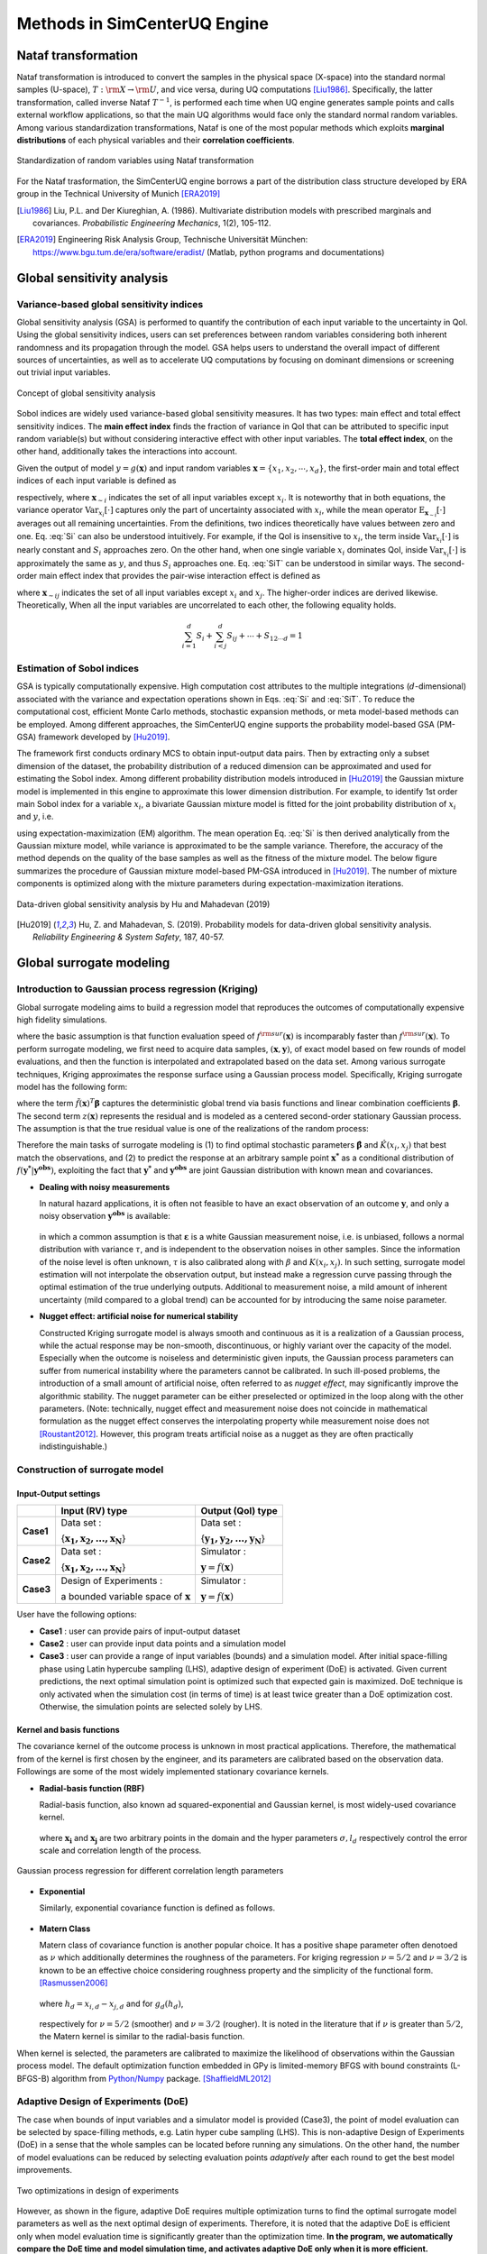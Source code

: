 

Methods in SimCenterUQ Engine 
*****************************

Nataf transformation
====================

Nataf transformation is introduced to convert the samples in the physical space (X-space) into the standard normal samples (U-space), :math:`T:\rm{X} \rightarrow \rm{U}`, and vice versa, during UQ computations [Liu1986]_. Specifically, the latter transformation, called inverse Nataf :math:`T^{-1}`, is performed each time when UQ engine generates sample points and calls external workflow applications, so that the main UQ algorithms would face only the standard normal random variables. Among various standardization transformations, Nataf is one of the most popular methods which exploits **marginal distributions** of each physical variables and their **correlation coefficients**.

.. _figNataf1:

.. figure:: figures/SimCenterNataf1.png
   :align: center
   :figclass: align-center

   Standardization of random variables using Nataf transformation

For the Nataf trasformation, the SimCenterUQ engine borrows a part of the distribution class structure developed by ERA group in the Technical University of Munich [ERA2019]_ 

.. [Liu1986]
   Liu, P.L. and Der Kiureghian, A. (1986). Multivariate distribution models with prescribed marginals and covariances. *Probabilistic Engineering Mechanics*, 1(2), 105-112.

.. [ERA2019]
   Engineering Risk Analysis Group, Technische Universität München: https://www.bgu.tum.de/era/software/eradist/ (Matlab, python programs and documentations)


Global sensitivity analysis
===========================

Variance-based global sensitivity indices
-----------------------------------
Global sensitivity analysis (GSA) is performed to quantify the contribution of each input variable to the uncertainty in QoI. Using the global sensitivity indices, users can set preferences between random variables considering both inherent randomness and its propagation through the model. GSA helps users to understand the overall impact of different sources of uncertainties, as well as to accelerate UQ computations by focusing on dominant dimensions or screening out trivial input variables.

.. _figSensitivity1:

.. figure:: figures/SimCenterSensitivity1.png
   :align: center
   :figclass: align-center

   Concept of global sensitivity analysis
	
	
Sobol indices are widely used variance-based global sensitivity measures. It has two types: main effect and total effect sensitivity indices. The **main effect index** finds the fraction of variance in QoI that can be attributed to specific input random variable(s) but without considering interactive effect with other input variables. The **total effect index**, on the other hand, additionally takes the interactions into account.

Given the output of model :math:`y=g(\boldsymbol{x})` and input random variables :math:`\boldsymbol{x}=\{x_1,x_2, \cdots ,x_d\}`, the first-order main and total effect indices of each input variable is defined as


.. math::
	:label: Si
	
	S_i=\frac{\text{Var}_{x_i}[\text{E}_{\boldsymbol{x}_{\sim i}}[y|x_i]]}{\text{Var}[y]}, \qquad i=1, \cdots ,d
	
   
.. math::
	:label: SiT

	S_i^T=\frac{\text{E}_{\boldsymbol{x}_{\sim i}}[\text{Var}_{x_i}[y|\boldsymbol{x}_{\sim i}]]}{\text{Var}[y]},  \qquad  i=1, \cdots ,d


respectively, where :math:`\boldsymbol{x}_{\sim i}` indicates the set of all input variables except :math:`x_i`. It is noteworthy that in both equations, the variance operator :math:`\text{Var}_{x_i}[\cdot]` captures only the part of uncertainty associated with :math:`x_i`, while the mean operator :math:`\text{E}_{\boldsymbol{x}_{\sim i}}[\cdot]` averages out all remaining uncertainties. From the definitions, two indices theoretically have values between zero and one. Eq. :eq:`Si` can also be understood intuitively. For example, if the QoI is insensitive to :math:`x_i`, the term inside :math:`\text{Var}_{x_i}[\cdot]` is nearly constant and :math:`S_i` approaches zero. On the other hand, when one single variable :math:`x_i` dominates QoI, inside :math:`\text{Var}_{x_i}[\cdot]` is approximately the same as :math:`y`, and thus :math:`S_i` approaches one. Eq. :eq:`SiT` can be understood in similar ways. The second-order main effect index that provides the pair-wise interaction effect is defined as

.. math::
	:label: Sij

	S_{ij}=\frac{\text{Var}_{x_i,x_j}[\text{E}_{\boldsymbol{x}\sim ij}[y|x_i,x_j]]}{\text{Var}[y]} - S_i - S_j,  \qquad  i,j=1, \cdots ,d
	
where :math:`\boldsymbol{x}_{\sim ij}` indicates the set of all input variables except :math:`x_i` and :math:`x_j`. The higher-order indices are derived likewise. Theoretically, When all the input variables are uncorrelated to each other, the following equality holds.

.. math::

	\sum^d_{i=1} S_i + \sum^d_{i<j} S_{ij} + \cdots + S_{12 \cdots d} = 1 


Estimation of Sobol indices
----------------------------

GSA is typically computationally expensive. High computation cost attributes to the multiple integrations (:math:`d`-dimensional) associated with the variance and expectation operations shown in Eqs. :eq:`Si` and :eq:`SiT`. To reduce the computational cost, efficient Monte Carlo methods, stochastic expansion methods, or meta model-based methods can be employed. Among different approaches, the SimCenterUQ engine supports the probability model-based GSA (PM-GSA) framework developed by [Hu2019]_. 

The framework first conducts ordinary MCS to obtain input-output data pairs. Then by extracting only a subset dimension of the dataset, the probability distribution of a reduced dimension can be approximated and used for estimating the Sobol index. Among different probability distribution models introduced in [Hu2019]_  the Gaussian mixture model is implemented in this engine to approximate this lower dimension distribution. For example, to identify 1st order main Sobol index for a variable :math:`x_i`, a bivariate Gaussian mixture model is fitted for the joint probability distribution of :math:`x_i` and :math:`y`, i.e.

.. math::
	:label: GM

	f_{x_i,y}(x_i,y) \simeq f_{x_i,y}^{GM} (x_i,y)
	

using expectation-maximization (EM) algorithm. The mean operation Eq. :eq:`Si` is then derived analytically from the Gaussian mixture model, while variance is approximated to be the sample variance. Therefore, the accuracy of the method depends on the quality of the base samples as well as the fitness of the mixture model. The below figure summarizes the procedure of Gaussian mixture model-based PM-GSA introduced in [Hu2019]_. The number of mixture components is optimized along with the mixture parameters during expectation-maximization iterations. 

.. _figSensitivity2:

.. figure:: figures/SimCenterSensitivity2.png
	:align: center
	:figclass: align-center

  	Data-driven global sensitivity analysis by Hu and Mahadevan (2019)

.. [Hu2019]
   Hu, Z. and Mahadevan, S. (2019). Probability models for data-driven global sensitivity analysis. *Reliability Engineering & System Safety*, 187, 40-57.


Global surrogate modeling 
============================

Introduction to Gaussian process regression (Kriging)
--------------------------------------------------------

Global surrogate modeling aims to build a regression model that reproduces the outcomes of computationally expensive high fidelity simulations. 

.. math::
	:label: GP

	\boldsymbol{y}=f^{\rm{ex}} (\boldsymbol{x}) \simeq f^{\rm{sur}} (\boldsymbol{x})  

where the basic assumption is that function evaluation speed of :math:`f^{\rm{sur}}(\boldsymbol{x})` is incomparably faster than :math:`f^{\rm{sur}}(\boldsymbol{x})`. To perform surrogate modeling, we first need to acquire data samples, :math:`(\boldsymbol{x},\boldsymbol{y})`, of exact model based on few rounds of model evaluations, and then the function is interpolated and extrapolated based on the data set. Among various surrogate techniques, Kriging approximates the response surface using a Gaussian process model. Specifically, Kriging surrogate model has the following form: 

.. math::
	:label: GPsurr

	f^{\rm{sur}} (\boldsymbol{x}) = \tilde{f}(\boldsymbol{x})^T\boldsymbol{\beta}+z(\boldsymbol{x})

where the term :math:`\tilde{f}(\boldsymbol{x})^T\boldsymbol{\beta}` captures the deterministic global trend via basis functions and linear combination coefficients :math:`\boldsymbol{\beta}`. The second term :math:`z(\boldsymbol{x})` represents the residual and is modeled as a centered second-order stationary Gaussian process. The assumption is that the true residual value is one of the realizations of the random process:

.. math::
	:label: GPresidual

	z(\boldsymbol{x}) \sim GP (\boldsymbol{x};0,K(\boldsymbol{x_i},\boldsymbol{x_j}))

Therefore the main tasks of surrogate modeling is (1) to find optimal stochastic parameters :math:`\hat{\boldsymbol{\beta}}` and :math:`\hat{K}(x_i,x_j)` that best match the observations, and (2) to predict the response at an arbitrary sample point :math:`\boldsymbol{x^*}` as a conditional distribution of :math:`f(\boldsymbol{y^*}|\boldsymbol{y^{obs}})`, exploiting the fact that 
:math:`\boldsymbol{y^*}` and :math:`\boldsymbol{y^{obs}}` are joint Gaussian distribution with known mean and covariances.


* **Dealing with noisy measurements**

  | In natural hazard applications, it is often not feasible to have an exact observation of an outcome :math:`\boldsymbol{y}`, and only a noisy observation :math:`\boldsymbol{y^{obs}}` is available:

	.. math::
		:label: GP

			\boldsymbol{y^{obs}}=\boldsymbol{y} + \boldsymbol{\varepsilon} =f^{\rm{ex}} (\boldsymbol{x}) + \boldsymbol{\varepsilon}


  | in which a common assumption is that :math:`\boldsymbol{\varepsilon}` is a white Gaussian measurement noise, i.e. is unbiased, follows a normal distribution with variance :math:`\tau`, and is independent to the observation noises in other samples. Since the information of the noise level is often unknown, :math:`\tau` is also calibrated along with :math:`\beta` and :math:`K(x_i,x_j)`. In such setting, surrogate model estimation will not interpolate the observation output, but instead make a regression curve passing through the optimal estimation of the true underlying outputs. Additional to measurement noise, a mild amount of inherent uncertainty (mild compared to a global trend) can be accounted for by introducing the same noise parameter.


* **Nugget effect: artificial noise for numerical stability**

  | Constructed Kriging surrogate model is always smooth and continuous as it is a realization of a Gaussian process, while the actual response may be non-smooth, discontinuous, or highly variant over the capacity of the model. Especially when the outcome is noiseless and deterministic given inputs, the Gaussian process parameters can suffer from numerical instability where the parameters cannot be calibrated. In such ill-posed problems, the introduction of a small amount of artificial noise, often referred to as *nugget effect*, may significantly improve the algorithmic stability. The nugget parameter can be either preselected or optimized in the loop along with the other parameters. (Note: technically, nugget effect and measurement noise does not coincide in mathematical formulation as the nugget effect conserves the interpolating property while measurement noise does not [Roustant2012]_. However, this program treats artificial noise as a nugget as they are often practically indistinguishable.)



Construction of surrogate model
---------------------------------

Input-Output settings
^^^^^^^^^^^^^^^^^^^^^

+-----------+----------------------------------------------------------+-------------------------------------------+
|           | Input (RV) type                                          |  Output (QoI) type                        |
+===========+==========================================================+===========================================+
| **Case1** | Data set :                                               | Data set :                                |
|           |                                                          |                                           |
|           | {:math:`\boldsymbol{x_1,x_2, ... ,x_N}`}                 | {:math:`\boldsymbol{y_1,y_2, ... ,y_N}`}  |
+-----------+----------------------------------------------------------+-------------------------------------------+
| **Case2** | Data set :                                               | Simulator :                               |
|           |                                                          |                                           |
|           | {:math:`\boldsymbol{x_1,x_2, ... ,x_N}`}                 | :math:`\boldsymbol{y}=f(\boldsymbol{x})`  |
+-----------+----------------------------------------------------------+-------------------------------------------+
| **Case3** | Design of Experiments :                                  | Simulator :                               |
|           |                                                          |                                           |
|           | a bounded variable space of :math:`\boldsymbol{x}`       | :math:`\boldsymbol{y}=f(\boldsymbol{x})`  |
+-----------+------------------------------------------+---------------+-------------------------------------------+


User have the following options:

* **Case1** : user can provide pairs of input-output dataset
* **Case2** : user can provide input data points and a simulation model
* **Case3** : user can provide a range of input variables (bounds) and a simulation model. After initial space-filling phase using Latin hypercube sampling (LHS), adaptive design of experiment (DoE) is activated. Given current predictions, the next optimal simulation point is optimized such that expected gain is maximized. DoE technique is only activated when the simulation cost (in terms of time) is at least twice greater than a DoE optimization cost. Otherwise, the simulation points are selected solely by LHS.



Kernel and basis functions
^^^^^^^^^^^^^^^^^^^^^^^^^^^
The covariance kernel of the outcome process is unknown in most practical applications. Therefore, the mathematical from of the kernel is first chosen by the engineer, and its parameters are calibrated based on the observation data. Followings are some of the most widely implemented stationary covariance kernels. 


* **Radial-basis function (RBF)**

  | Radial-basis function, also known ad squared-exponential and Gaussian kernel, is most widely-used covariance kernel. 

	.. math::
		:label: RBD

		k(\boldsymbol{x_i},\boldsymbol{x_j}) = \sigma\prod_{d=1}^{D} \exp\Bigg(-\frac{1}{2} \frac{(x_{i,d}-x_{j,d})^2}{l_d^2}\Bigg)

	
  | where :math:`\boldsymbol{x_i}` and :math:`\boldsymbol{x_j}` are two arbitrary points in the domain and the hyper parameters :math:`\sigma, l_d` respectively control the error scale and correlation length of the process. 

.. _figGP2:

.. figure:: figures/GPtmp.png
	:align: center
	:figclass: align-center

  	Gaussian process regression for different correlation length parameters


* **Exponential**

  | Similarly, exponential covariance function is defined as follows.

	.. math::
		:label: exponential

		k(\boldsymbol{x_i},\boldsymbol{x_j}) = \sigma\prod_{d=1}^{D} \exp\Bigg(-\frac{1}{2} \frac{|x_{i,d}-x_{j,d}|}{l_d}\Bigg)

* **Matern Class** 

  | Matern class of covariance function is another popular choice. It has a positive shape  parameter often denotoed as :math:`\nu` which additionally determines the roughness of the parameters. For kriging regression :math:`\nu=5/2` and :math:`\nu=3/2` is known to be an effective choice considering roughness property and the simplicity of the functional form. [Rasmussen2006]_

	.. math::
		:label: Matern1

		k(\boldsymbol{x_i},\boldsymbol{x_j}) = \sigma\prod_{d=1}^{D} g_d(h_{d})


  | where :math:`h_d = x_{i,d}-x_{j,d}` and for :math:`g_d(h_{d})`,

	.. math::
		:label: Matern2

		g_{d,\frac{5}{2}}(h_d) &= \Bigg(1+ \frac{\sqrt{5}|h_d|}{l_d}+\frac{5h_d^2}{3l_d^2}\Bigg)\exp\Bigg(-\frac{\sqrt{5}|h_d|}{l_d}\Bigg)     \\
		g_{d,\frac{3}{2}}(h_d) &= \Bigg(1+ \frac{\sqrt{3}|h_d|}{l_d}\Bigg)\exp\Bigg(-\frac{\sqrt{3}|h_d|}{l_d}\Bigg)


  | respectively for :math:`\nu=5/2` (smoother) and :math:`\nu=3/2` (rougher). It is noted in the literature that if :math:`\nu` is greater than :math:`5/2`, the Matern kernel is similar to the radial-basis function. 


When kernel is selected, the parameters are calibrated to maximize the likelihood of observations within the Gaussian process model. The default optimization function embedded in GPy is limited-memory BFGS with bound constraints (L-BFGS-B) algorithm from `Python/Numpy <https://docs.scipy.org/doc/scipy/reference/optimize.minimize-lbfgsb.html>`_ package. [ShaffieldML2012]_


Adaptive Design of Experiments (DoE)
-------------------------------------

The case when bounds of input variables and a simulator model is provided (Case3), the point of model evaluation can be selected by space-filling methods, e.g. Latin hyper cube sampling (LHS). This is non-adaptive Design of Experiments (DoE) in a sense that the whole samples can be located before running any simulations. On the other hand, the number of model evaluations can be reduced by selecting evaluation points *adaptively* after each round to get the best model improvements. 

.. _figGP_DoE1:

.. figure:: figures/GPtmp1.png
	:align: center
	:figclass: align-center

  	Two optimizations in design of experiments


However, as shown in the figure, adaptive DoE requires multiple optimization turns to find the optimal surrogate model parameters as well as the next optimal design of experiments. Therefore, it is noted that the adaptive DoE is efficient only when model evaluation time is significantly greater than the optimization time. **In the program, we automatically compare the DoE time and model simulation time, and activates adaptive DoE only when it is more efficient.** Otherwise, the input points are generated in batch by LHS. 

**DoE algorithm**

Since we aim for the global surrogate modeling (opposed to a local surrogate which have specific objective functions), a good score function is defined accounting for the reduced amount of both variance and bias. There are many variations of the objective  score function [Fuhg2020]_, and in the program, the modified integrated mean squared error (IMSE) from Kyprioti *et al.* (2020) is introduced as:

.. math::
	:label: IMSE

	\begin{align*}
		\rm{IMSE}_w(\boldsymbol{X},\boldsymbol{x_{new}}) &= \int_{\boldsymbol{X_d}} \phi^\rho\boldsymbol{\sigma_n}^2(\boldsymbol{x}|\boldsymbol{X,x_{new}})dx
	\end{align*}


where :math:`\phi` is bias measure from leave-one-out cross validation (LOOCV) analysis, :math:`\rho` is a weighting coefficient, and :math:`\boldsymbol{\sigma_n}^2(\boldsymbol{x}|\boldsymbol{X,x_{new}})` is the predictive variance after additional observation :math:`x_{new}` [Kyprioti2020]_. To find the sample location that gives minimum IMSE value, two step screening-clustering algorithm is implemented.

.. _figGP_DoE2:

.. figure:: figures/GPtmp2.png
	:align: center
	:figclass: align-center

  	Adaptive DoE procedure by Kyprioti et al. (2020) [Kyprioti2020]_


Adaptive DoE is terminated and the final surrogate model is constructed if one of the three conditions are satisfied:

* **Time**: analysis time exceeds a predefined (rough) time constraint
* **Count**: number of model evaluation exceeds a predefined count constraint 
* **Accuracy**: accuracy measure of the model meets a predefined convergence level


Verification of surrogate model
-------------------------------

Once the parameters of GP are calibrated, leave-one-out cross validation (LOOCV)-based measure is used verification. Specifically, a test surrogate model :math:`\hat{y}=f^{sur}_{loo,k}(\boldsymbol{x})` is constructed using the samples :math:`\{x_1,x_2,...,x_{k-1},x_{k+1},...,x_N\}` without re-calibration of parameters, and its prediction at point :math:`{x}_k,~\hat{y}_k,` is compared with the exact outcome :math:`y_k=f(\boldsymbol{x}_k)`.

* **R2 error**

  | R2 error is defined in terms of the total sum of squares over the residual sum of squares

	.. math::
		:label: R2

		\begin{align*}
			R^2 &= 1 - \frac{\sum^N_{k=1} (\hat{y}_k-\mu_\hat{y})^2}{\sum^N_{k=1} (\hat{y}_k-y_k)^2}
		\end{align*}	

* **Normalized root-mean-squared-error (NRMSE)**

	.. math::
		:label: NRMSE

		\begin{align*}
			\rm{NRMSE} ~ &= \frac{\sqrt{\frac{1}{N_t} \sum^{N_t}_{k=1} (y_k-\hat{y}_k)^2}}{\max_{k=1,...,N_t}(y_k)-\min_{k=1,...,N_t}(y_k)}
		\end{align*}	



* **Correlation coefficient**

  | Correlation coefficient is a statistic that measures linear correlation between two variables

	.. math::
		:label: corr

			\rho_{y,\hat{y}} = \frac{\sum^N_{k=1}(y_k-\mu_{y})(\hat{y}_k-\mu_{\hat{y}})} {\sigma_y \sigma_\hat{y}}


  |   where 
  |      :math:`\mu_{y}` : mean of :math:`\{y_k\}`
  |      :math:`\mu_{\hat{y}}`: mean of :math:`\{\hat{y}_k\}`
  |      :math:`\sigma_{y}`: standard deviation of :math:`\{y_k\}`
  |      :math:`\sigma_{\hat{y}}`: standard deviation of :math:`\{\hat{y}_k\}`


Prediction by surrogate model
---------------------------------

+-----------+-----------------+----------------------+
|           | Use surrogate   |  Use exact simulator |
+===========+=================+======================+
| **Case1** | Yes             | No                   |
+-----------+-----------------+----------------------+
| **Case2** | Yes             | Yes                  |
+-----------+-----------------+----------------------+

User have the following options:

* **Case1** : prediction is always based on the surrogate model prediction. When predictive error is too high at a sampled input point, program will emit error and stop analysis.
* **Case2** : when predictive R2 error is high at sampled input points, exact simulator is called instead of using surrogate estimates or calling exit. Thus Case2 requires simulator as a input and takes longer time, but guarantees a better precision. Surrogate model is updated each time when simulator is called.

.. [Rasmussen2006]
	Rasmussen, C.E. and Williams, C.K. (2006). *Gaussian Process for Machine Learning*. Cambridge, MA: The MIT Press, 2006 (available on-line at http://www.gaussianprocess.org/gpml/)

.. [Kyprioti2020]
   	Kyprioti, A.P., Zhang, J., and Taflanidis, A.A. (2020). Adaptive design of experiments for global Kriging metamodeling through cross-validation information. *Structural and Multidisciplinary Optimization*, 1-23.
.. [ShaffieldML2012]
   	GPy, A Gaussian process framework in python, http://github.com/SheffieldML/GPy, since 2012
.. [Sacks1989]
	Sacks J.,Welch W.J.,Mitchell T.J.,Wynn H.P. (1989). Design and analysis of
	computer experiments. *Stat Sci* 4(4):409–435
.. [Fuhg2020]
	Fuhg, J.N., Fau, A., and Nackenhorst, U. (2020). State-of-the-art and comparative review of adaptive sampling methods for kriging. *Archives of Computational Methods in Engineering*, 1-59.
.. [Roustant2012]
	Roustant, O., Ginsbourger, D., and Deville, Y. (2012). DiceKriging, DiceOptim: Two R packages for the analysis of computer experiments by kriging-based metamodeling and optimization. *Journal of Statistical Software*, 21:1–55, 2012